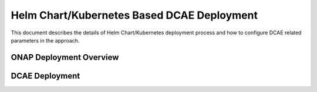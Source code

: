 Helm Chart/Kubernetes Based DCAE Deployment
===========================================

This document describes the details of Helm Chart/Kubernetes deployment process and how to configure DCAE related parameters in the approach.


ONAP Deployment Overview
------------------------



DCAE Deployment
---------------

